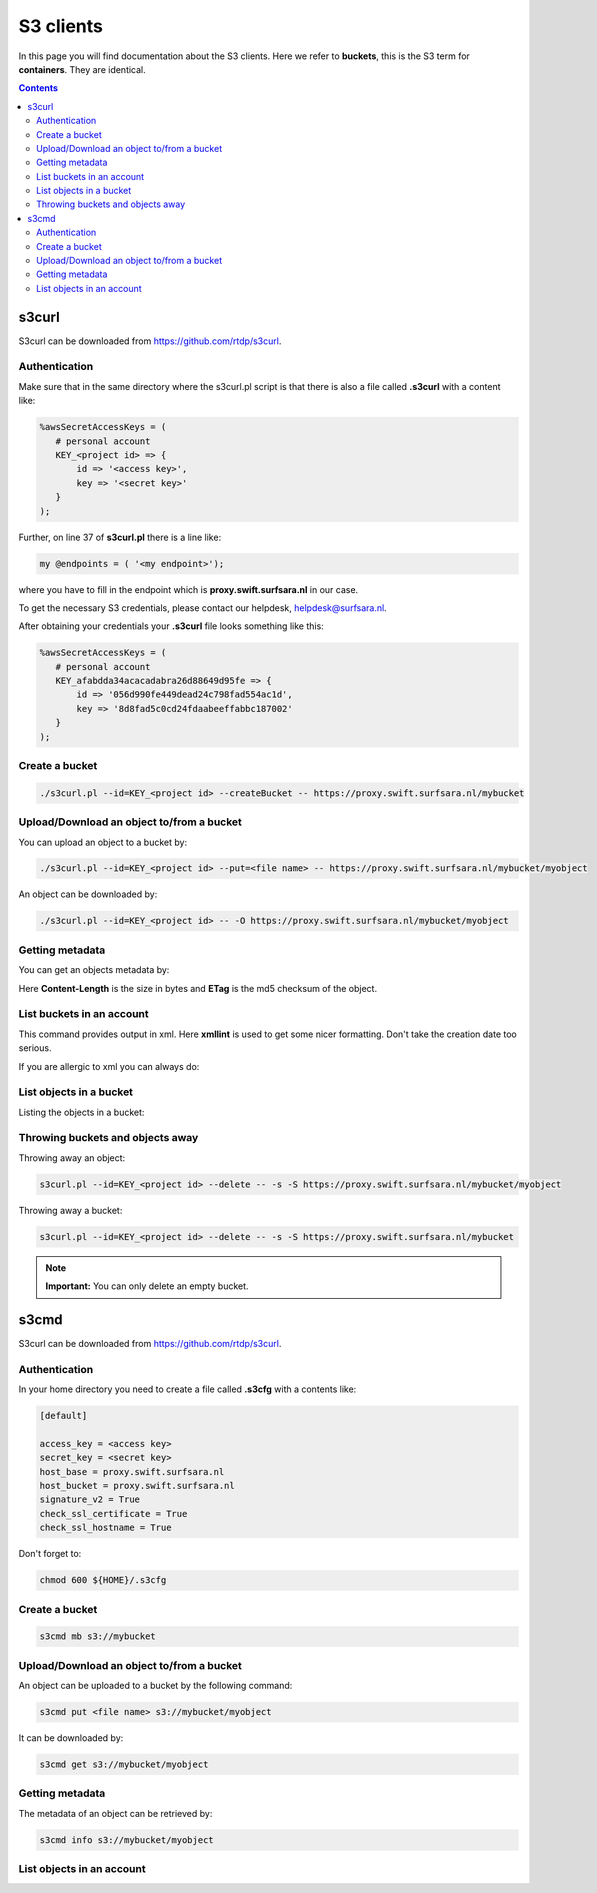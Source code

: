 .. _s3:

**********
S3 clients
**********

In this page you will find documentation about the S3 clients. Here we refer to **buckets**, this is the S3 term for **containers**. They are identical.

.. contents:: 
    :depth: 4

======
s3curl
======

S3curl can be downloaded from https://github.com/rtdp/s3curl.

Authentication
--------------
Make sure that in the same directory where the s3curl.pl script is that there is also a file called **.s3curl** with a content like:

.. code-block:: perl

    %awsSecretAccessKeys = (
       # personal account
       KEY_<project id> => {
           id => '<access key>',
           key => '<secret key>'
       }
    );

Further, on line 37 of **s3curl.pl** there is a line like:

.. code-block:: perl

       my @endpoints = ( '<my endpoint>');

where you have to fill in the endpoint which is **proxy.swift.surfsara.nl** in our case. 

To get the necessary S3 credentials, please contact our helpdesk, helpdesk@surfsara.nl.

.. To generate the **access key** and the **secret key** you need to install the openstack python client. You can find information on how to do this at: https://pypi.python.org/pypi/python-openstackclient. 

.. To create the credentials you do the following. The following environment variables are useful to set if you don't want them to provide them all the time on the command line.

.. .. code-block:: console

..    export OS_PROJECT_DOMAIN_NAME=Default
..    export OS_USER_DOMAIN_NAME=Default
..    export OS_PROJECT_NAME=<my project>
..    export OS_USERNAME=<user name>
..    export OS_PASSWORD=<password>
..    export OS_AUTH_URL=https://proxy.swift.surfsara.nl:5000/v3
..    export OS_IDENTITY_API_VERSION=3

.. This holds for local keystone users. Users using their account in the SURFsara Central User Administration (CUA) through keystone need the specify the following:

.. .. code-block:: console

..    export OS_PROJECT_DOMAIN_NAME=CuaUsers
..    export OS_USER_DOMAIN_NAME=CuaUsers

.. for the **OS_PROJECT_DOMAIN_NAME** and **OS_USER_DOMAIN_NAME** environment variables.

.. Now create the **access key** and the **secret key**:

.. .. code-block:: console

..     openstack ec2 credentials create

.. and then:

.. .. code-block:: console

..     openstack ec2 credentials list

.. This produces output like this:

.. .. code-block:: console

..     +----------------------------------+----------------------------------+----------------------------------+----------------------------------+
..     | Access                           | Secret                           | Project ID                       | User ID                          |
..     +----------------------------------+----------------------------------+----------------------------------+----------------------------------+
..     | 056d990fe449ea2473c798fad554ac1d | 8d8fad5c0cd24fdaa3972fabbc187002 | afabdda3459e65f193626d88649d95fe | bd4a4a9ea29344ccb828ab4a818e8576 |
..     +----------------------------------+----------------------------------+----------------------------------+----------------------------------+

After obtaining your credentials your **.s3curl** file looks something like this:

.. code-block:: perl

    %awsSecretAccessKeys = (
       # personal account
       KEY_afabdda34acacadabra26d88649d95fe => {
           id => '056d990fe449dead24c798fad554ac1d',
           key => '8d8fad5c0cd24fdaabeeffabbc187002'
       }
    );


Create a bucket
---------------

.. code-block:: console

    ./s3curl.pl --id=KEY_<project id> --createBucket -- https://proxy.swift.surfsara.nl/mybucket

Upload/Download an object to/from a bucket
------------------------------------------

You can upload an object to a bucket by:

.. code-block:: console

    ./s3curl.pl --id=KEY_<project id> --put=<file name> -- https://proxy.swift.surfsara.nl/mybucket/myobject

An object can be downloaded by:

.. code-block:: console

    ./s3curl.pl --id=KEY_<project id> -- -O https://proxy.swift.surfsara.nl/mybucket/myobject

Getting metadata
----------------

You can get an objects metadata by:

.. image:: /Images/s3getmetadata.png

Here **Content-Length** is the size in bytes and **ETag** is the md5 checksum of the object.

List buckets in an account
--------------------------

.. image:: /Images/s3listbuckets.png

This command provides output in xml. Here **xmllint** is used to get some nicer formatting. Don't take the creation date too serious.

If you are allergic to xml you can always do:

.. image:: /Images/s3listbuckets2.png

List objects in a bucket
------------------------

Listing the objects in a bucket:

.. image:: /Images/s3listobjects.png

Throwing buckets and objects away
---------------------------------

Throwing away an object:

.. code-block:: console

    s3curl.pl --id=KEY_<project id> --delete -- -s -S https://proxy.swift.surfsara.nl/mybucket/myobject

Throwing away a bucket:

.. code-block:: console

    s3curl.pl --id=KEY_<project id> --delete -- -s -S https://proxy.swift.surfsara.nl/mybucket

.. note:: **Important:** You can only delete an empty bucket.

======
s3cmd
======

S3curl can be downloaded from https://github.com/rtdp/s3curl.

Authentication
--------------
In your home directory you need to create a file called **.s3cfg** with a contents like:

.. code-block:: console

    [default]

    access_key = <access key>
    secret_key = <secret key>
    host_base = proxy.swift.surfsara.nl
    host_bucket = proxy.swift.surfsara.nl
    signature_v2 = True
    check_ssl_certificate = True
    check_ssl_hostname = True


Don't forget to:

.. code-block:: console

    chmod 600 ${HOME}/.s3cfg


Create a bucket
---------------

.. code-block:: console

    s3cmd mb s3://mybucket

Upload/Download an object to/from a bucket
------------------------------------------

An object can be uploaded to a bucket by the following command:

.. code-block:: console

    s3cmd put <file name> s3://mybucket/myobject

It can be downloaded by:

.. code-block:: console

    s3cmd get s3://mybucket/myobject

Getting metadata
----------------

The metadata of an object can be retrieved by:

.. code-block:: console

    s3cmd info s3://mybucket/myobject

List objects in an account
--------------------------

.. image:: /Images/s3cmdls.png

